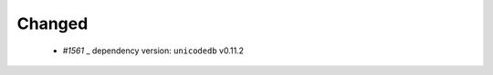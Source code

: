 .. _#1561: https://github.com/fox0430/moe/pull/1561

Changed
.......
 - `#1561` _ dependency version: ``unicodedb`` v0.11.2
